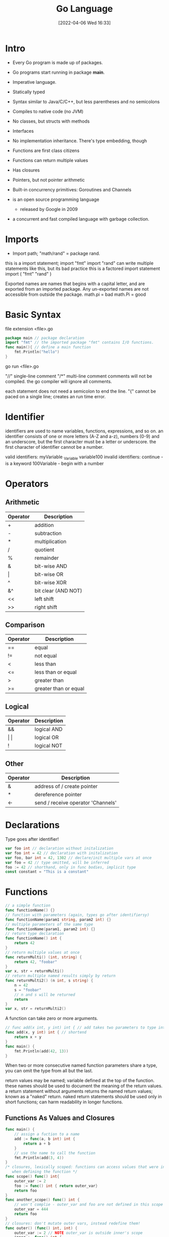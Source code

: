 :PROPERTIES:
:ID:       1eac6cff-c4c4-4473-a181-984ebefa877c
:date: [2022-04-06 Wed 16:33]
:header-args: go :results silent :package main :imports "fmt" :no-expand
:END:
#+title: Go Language

* Intro

- Every Go program is made up of packages.
- Go programs start running in package *main*.

- Imperative language.
- Statically typed
- Syntax similar to Java/C/C++, but less parentheses and no semicolons
- Compiles to native code (no JVM)
- No classes, but structs with methods
- Interfaces
- No implementation inheritance. There's type embedding, though
- Functions are first class citizens
- Functions can return multiple values
- Has closures
- Pointers, but not pointer arithmetic
- Built-in concurrency primitives: Goroutines and Channels

- is an open source programming language
  - released by Google in 2009
- a concurrent and fast compiled language with garbage collection.

* Imports

- Import path; "math/rand" = package rand.
this is a import statement;
  import "fmt"
  import "rand" can write multiple statements like this, but its bad practice
this is a factored import statement
  import (
    "fmt"
    "rand"
  )

Exported names are names that begins with a capital letter, and are exported
from an imported package.
Any un-exported names are not accessible from outside the package.
  math.pi = bad
  math.Pi = good

* Basic Syntax

file extension <file>.go
#+begin_src go
package main // package declaration
import "fmt" // the imported package "fmt" contains I/O functions.
func main(){ // define a main function
	fmt.Println("hello")
}
#+end_src
go run <file>.go

"//" single-line comment
"/*" multi-line comment
comments will not be compiled.
the go compiler will ignore all comments.

each statement does not need a semicolon to end the line.
"{" cannot be paced on a single line; creates an run time error.

* Identifier
identifiers are used to name variables, functions, expressions, and so on.
an identifier consists of one or more letters (A-Z and a-z), numbers (0-9) and
an underscore, but the first character must be a letter or underscore.
the first character of identifier cannot be a number.

valid identifiers:
  myVariable
  _Variable
  variable100
invalid identifiers:
  continue - is a keyword
  100Variable - begin with a number

* Operators
** Arithmetic
| Operator | Description         |
|----------+---------------------|
| +        | addition            |
| -        | subtraction         |
| *        | multiplication      |
| /        | quotient            |
| %        | remainder           |
| &        | bit-wise AND        |
| \vert        | bit-wise OR         |
| ^        | bit-wise XOR        |
| &^       | bit clear (AND NOT) |
| <<       | left shift          |
| >>       | right shift         |

** Comparison
| Operator | Description           |
|----------+-----------------------|
| ==       | equal                 |
| !=       | not equal             |
| <        | less than             |
| <=       | less than or equal    |
| >        | greater than          |
| >=       | greater than or equal |

** Logical
| Operator | Description |
|----------+-------------|
| &&       | logical AND |
| \vert \vert      | logical OR  |
| !        | logical NOT |

** Other
| Operator | Description                        |
|----------+------------------------------------|
| &        | address of / create pointer        |
| *        | dereference pointer                |
| <-       | send / receive operator 'Channels' |

* Declarations
Type goes after identifier!
#+begin_src go
var foo int // declaration without initalization
var foo int = 42 // declaration with initalization
var foo, bar int = 42, 1302 // declare/init multiple vars at once
var foo = 42 // type omitted, will be inferred
foo := 42 // shorthand, only in func bodies, implicit type
const constant = "This is a constant"
#+end_src

* Functions

#+begin_src go
// a simple function
func functionName() {}
// function with parameters (again, types go after identifiersy)
func functionName(param1 string, param2 int) {}
// multiple parameters of the same type
func functionName(param1, param2 int) {}
// return type declaration
func functionName() int {
	return 42
}
// return multiple values at once
func returnMulti() (int, string) {
	return 42, "foobar"
}
var x, str = returnMulti()
// return multiple named results simply by return
func returnMulti2() (n int, s string) {
	n = 42
	s = "foobar"
	// n and s will be returned
	return
}
var x, str = returnMulti2()
#+end_src


A function can take zero or more arguments.
#+begin_src go
// func add(x int, y int) int { // add takes two parameters to type int.
func add(x, y int) int { // shortend
	return x + y
}
func main() {
	fmt.Println(add(42, 13))
}
#+end_src

When two or more consecutive named function parameters share a type, you can
omit the type from all but the last.

return values may be named; variable defined at the top of the function.
these names should be used to document the meaning of the return values.
a return statement without arguments returns the named return values; known as a
"naked" return.
naked return statements should be used only in short functions; can harm
readability in longer functions.

** Functions As Values and Closures

#+begin_src go
func main() {
	// assign a fuction to a name
	add := func(a, b int) int {
		return a + b
	}
	// use the name to call the function
	fmt.Println(add(3, 4))
}
/* closures, lexically scoped: functions can access values that were in scope
   when defining the function */
func scope() func() int{
	outer_var := 2
	foo := func() int { return outer_var}
	return foo
}
func another_scope() func() int {
	// won't complie - outer_var and foo are not defined in this scope
	outer_var = 444
	return foo
}
// closures: don't mutate outer vars, instead redefine them!
func outer() (func() int, int) {
	outer_var := 2 // NOTE outer_var is outside inner's scope
	inner := func() int {
		outer_var += 99 // attempt to mutate outer_var
		return outer_var /* 101 (but outer_var is a newly redefined variable visible
												only inside inner) */
	}
	return inner, outer_var // => 101, 2 (still!)
}
#+end_src

** Variadic Functions

#+begin_src go
func main() {
	fmt.Println(adder(1, 2, 3))
	fmt.Println(adder(9, 9))

	nums := []int{10, 20, 30}
	fmt.Println(adder(nums...))
}
/* using ... before the type name of the last parameter indicates that it take
   zero or more of those paremters. */
/* the function is invoked like any other fuction exceptl we can pass as many
   arguments as we want. */
func adder(args ...int) int {
	total := 0
	for _, v := range args { // Iterate ove all args
		total += v
	}
	return total
}
#+end_src

* Variables

the var statement declares a list of variables; as in function argument list,
the type is last.
type comes after the variable name
A var statement can be at package or function level.
#+begin_src go
var c, python, java bool // var at the package level
func main() {
	var i int // var at the function level
	fmt.Println(i, c, python, java)
}
#+end_src

variables with initializers
  A var declaration can include initializers, one per variable.
  if an initializer is present, the type can be omitted; the variable will take
  the type of the initializer.
#+begin_src go
var i, j int = 1, 2 //declared and initialize
func main() {
	var c, python, java = true, false, "no!" //declared and initialize without type
	fmt.Println(i, j, c, python, java)
}
#+end_src

short variable declarations
  inside a function, the *:=* short assignment statement can be used in place of
  a var declaration with implicit type.
  outside a function, every statement begins with a keyword (var, func, and so
  on) and so the := construct in not available.

* Built-in Types

bool
string
int int8 int16 int32 int64
uint uint8 uint16 uint32 uint64 uintptr
byte is alias for uint8
rune is alias for uint32; represent a Unicode code point
float32 float64
complex64 complex128

the int, uint, and uintptr types are usually 32 bits wide on 32 bits wide on
32-bit systems and 64 bits wide on 64-bit systems.
  use int unless you have a specific reason to use a size or unsigned integer type.

variable declarations may be factored int blocks, as with import statements.

#+begin_src go :imports '("fmt" "math/cmplx")
var (
	ToBe bool = false
	MaxInt uint64 = 1<<64 - 1
	z complex128 = cmplx.Sqrt(-5 + 12i)
)

func main() {
	fmt.Printf("Type: %T Value: %v\n", ToBe, ToBe)
	fmt.Printf("Type: %T Value: %v\n", MaxInt, MaxInt)
	fmt.Printf("Type: %T Value: %v\n", z, z)
}
#+end_src

* Type Conversions

#+begin_src go
var i int = 42
var f float64 = float64(i)
var u uint = uint(f)
// alternative syntax
i := 42
f := float64(i)
u := uint(f)
#+end_src

* Packages

- package declaration at top of every source file
- executable are in package *main*
- convention: package name == last name of import path
  - (import path math/rand => package rand)
- upper case identifier: exported (visible from other packages)
- lower case identifier: private (not visible from other packages)

* Control structures
** If

#+begin_src go
func main() {
	// basic one
	if x > 0 {
		return x
	} else {
		return -x
	}
	// you can put one statement before the condition
	if a := b + c; a > 42 {
		return a
	}else {
		return a - 42
	}
	// type assertion inside if
	var val interface{}
	val = "foo"
	if str, ok := val.(string); ok {
		fmt.Println(str)
	}
}
#+end_src

** Loops

#+begin_src go
// there's only 'for'. No 'while', no 'until'
for i := 1; i < 10; i++ {
}
for ; i < 10; { //while loop
}
for i < 10 { // can omit semicolons if there's only a condition
}
for { // can omit the condition ~ while (true)
}
#+end_src

** Switch

#+begin_src go
// switch statement
switch operatingSystem {
	case "darwin":
		fmt.Println("Mac OS Hipster")
		// cases break automatically, no fallthrough by default
	case "linux":
		fmt.Println("Linux Geek")
	default:
		//Windows, BSD, ..
		fmt.Println("Other")
}
// As with for and if, an assignment statement before the switch value is allowed
switch os := runtime.GOOS; os {
	case "darwin": ...
}
#+end_src

* Arrays, Slice, Ranges
** Arrays

#+begin_src go
var a [10]int // int array with length 10. Length is part of type!
a[3] = 42 // set elements
i := a[3] //read elements
// declare and initialize
var a = [2]int{1, 2}
a := [2]int{1, 2} // shorthand
a := [...]int{1, 2} // elipsis -> Compiler figures out array length
#+end_src

** Slices
#+begin_src go
var a []int // a slice - like an array, but length is unspecified
var a = []int {1, 2, 3, 4} /* declare and initialize a slice (backed by given
															array implicitly) */
a := []int{1, 2, 3, 4} // shorthand
chars := []string{0:"a", 2:"c", 1:"b"} // ["a", "b", "c"]

var b = a[lo:hi] // creates a slice (view of the array) from index lo to hi-1
var b = a[1:4] // slice from index 1 to 3
var b = a[:3] // missing low index implies 0
var b = a[3:] // missing high index implies len(a)

// create a slice with make
a = make([]byte, 5, 5) // first arg length, second capacity
a = make([]byte, 5) // capacity is optional

// create a slice from an array
x := [3]string{"foo", "bar", "buzz"}
s := x[:] // a slice referencing the storage of x
#+end_src

** Operations on Arrays and Slices
len(a) gives you the length of an array/a slice. It's a built-in function, not a
attribute/method on the array.
#+begin_src go
// loop over an array/a slice
for i, e := range a {
	// i is the index, e the element
}
// if you only need e:
for _, e := range a {
	// e is the element
}
// ...and if you only need the index
for i := range a {
}
// In Go pre-1.4, it is a compiler error to not use i and e.
// Go 1.4 introduced a variable-free form:
for range time.Tick(time.Second) {
	// do it once a sec
}
#+end_src

* Maps
#+begin_src go
var m map[string]int
m = make(map[string]int)
m["key"] = 42
fmt.Println(m["key"])

delete(m, "key")

elem, ok := m["key"] // test if key "key" is present, retrieve if so

// map literal
var m = map[string]Vertex{
	"Bell Labs": {40.68433, -74.39967}
	"Google": {37.42202, -122.08408}
}
#+end_src

* Structs
there are no classes, only structs. structs can have methods.
#+begin_src go
// a struct is a type. it's also a collection of fields.

// declaration
type Vertex struct {
	X, Y int
}

// creating
var v = Vertex{1, 2}
var v = Vertex{X:1, Y:2} // creates a struct by defining values with keys

// accessing members
v.X = 4

/* you can declare methods on structs. the struct you want to declare the method
   on (the receiving type) comes between the func keyword and the method name.
   the struct is copied on each method call(!) */
func (v *Vertex) add(n float64) {
	v.X += n
	v.Y += n
}
#+end_src

* Anonymous structs
cheaper and safer than using map[string]interface().
#+begin_src go
point := struct {
	X, Y int
}{1, 2}
#+end_src

* Pointers
#+begin_src go
p := Vertex{1, 2} // p is a Vertex
q := &p // q is a pointer to a Vertex
r := &Vertex{1, 2} // r is also a pointer to a Vertex

// the type of a pointer to a Vertex is *Vertex

var s *Vertex = new(Vertex) // create ptr to a new struct instance
#+end_src

* Interfaces
#+begin_src go
// interface declaration
type Awesomizer interface {
	Awesomize() string
}

// types do *not* declare to implement intefaces
type Foo struc {}

// instead, types implicitly satisfy an interface if they implement
// all required methods
func (foo Foo) Awesomize() string {
	return "Awesome!"
}
#+end_src

* Embedding
There is no subclassing in Go. Instead, there is interface and struct embedding
(composition).
#+begin_src go
// ReadWriter implementations must satisfy both Reader and Writer
type ReadWriter interface {
	Reader
	Writer
}
// Server exposes all the methods that Logger has
type Server struct {
	Host string
	Port int
	,*log.Logger
}
// initialize the embedded type the usual way
server := &Server{"localhost", 80, log.New(...)}
// methods implemented on the embedded struct are passed through
server.Log(...) // calls server.Logger.Log(...)
// Field name of an embeeded type is its type name ('Logger' here)
var logger *log.Logger = server.Logger
#+end_src

* Errors
There is no exception handling. Functions that might produce an error just
declare an additional return value of type Error. This is the Error interface:
#+begin_src go
type error interface {
	Error() string
}
// A function that might return an error:
func doStuff() (int, error) {
}
func main() {
	result, error := doStuff()
	if (error != nil) {
		// handle error
	} else {
		// all is good, use result
	}
}
#+end_src

* Concurrency
* Goroutines
Goroutines are lightweight threads (managed by Go, not OS threads). go f(a, b)
starts a new goroutine which runs f (given f is a function).
#+begin_src go
// just a function (which can be later started as a goroutine)
func doStuff(s string) {
}
func main() {
	// using a named function in a goroutine
	go doStuff("foobar")
	// using an anonymous inner function in a goroutine
	go func (x int) {
		// function body goes here
	}(42)
}
#+end_src

* Channels
#+begin_src go
ch := make(chan int) // create a channel of type int
ch <- 42 // send a value to the channel ch.
v := <-ch // receive a value from ch

/* non-buffered channels block. read blocks when no value is available, write
blocks if a value already has been written but not read. */

/* create a buffered channel. writing to a buffered channels does not block if
   less than <buffer size> unread values have been written. */
ch := make(chan int, 100)

close(c) // closes the channel (only sender should close)

// read from channel and test if it has been closed
// if ok is false, channel has been closed
v, ok := <-ch

// read from channel until it is closed
for i := range ch {
	fmt.Println(i)
}

// select blocks on multiple  channel operations.
// if one unblocks, the corresponding case is executed
func doStuff(channelOut, channelIn chan int) {
	select {
		case channelOut <- 42:
			fmt.Println("We could write to channelOut!")
		case x := <- channelIn:
			fmt.Println("We could read from channelIn")
		case <-time.After(time.Second * 1):
			fmt.Println("timeout")
	}
}
#+end_src

** Channel Axioms
#+begin_src go
// I. A send to a nil channel blocks forever
var c chan string
c <- "Hello, World!"
// fatal error: all goroutines are asleep - deadlock!

// II. A receive from a nil channel blocks forever
var c chan string
fmt.Println(<-c)
// fatal error: all goroutines are asleep - deadlock!

// III. A send to a closed channel panics
var c = make(chan string, 1)
c <- "Hello, World!"
close(c)
c <- "Hello, Panic!"
// panic: send on closed channel

// IV. A receive from a close channel returns the zero value immediately
var c = make(chan int, 2)
c <- 1
c <- 2
close(c)
for i := 0; i < 3; i++ {
	fmt.Printf("%d", <-c)
}
// 1 2 0
#+end_src

* Snippets
* HTTP Server

#+begin_src go
package main

import (
	"fmt"
	"import"
)

// define a type for the response
type Hello struct{}

// let that type implement the ServeHTTP method (defined in interface http.Handler)
func (h Hello) ServerHTTP(w http.ResponseWriter, r *http.Request) {
	fmt.Fprint(w, "Hello!")
}
func main() {
	var h hello
	http.ListenAndServe("localhost:4000", h)
}
// here's the method signature of http.ServeHTTP:
// type Handler interface {
	// ServeHTTP(w http.ResponseWriter, r *http.Request)
// }
#+end_src

* Keywords
25 keywords in go language.
keywords can't be used as a name of variable, constant and function, etc.

break case chan const continue default defer else fallthrough for func go goto
if import interface map package range return select struct switch type va

* Unsorted

#+begin_src go :package main :imports "fmt"
func main() {
	fmt.Println("hello", 1 + 1)
	}
#+end_src

#+begin_src go
// package main
// import "fmt"

for i := 0; i < 10; i++ {
	fmt.Println("hello")
}
#+end_src

#+begin_src go
func main() {
	fmt.Println("foobar")
}
#+end_src
